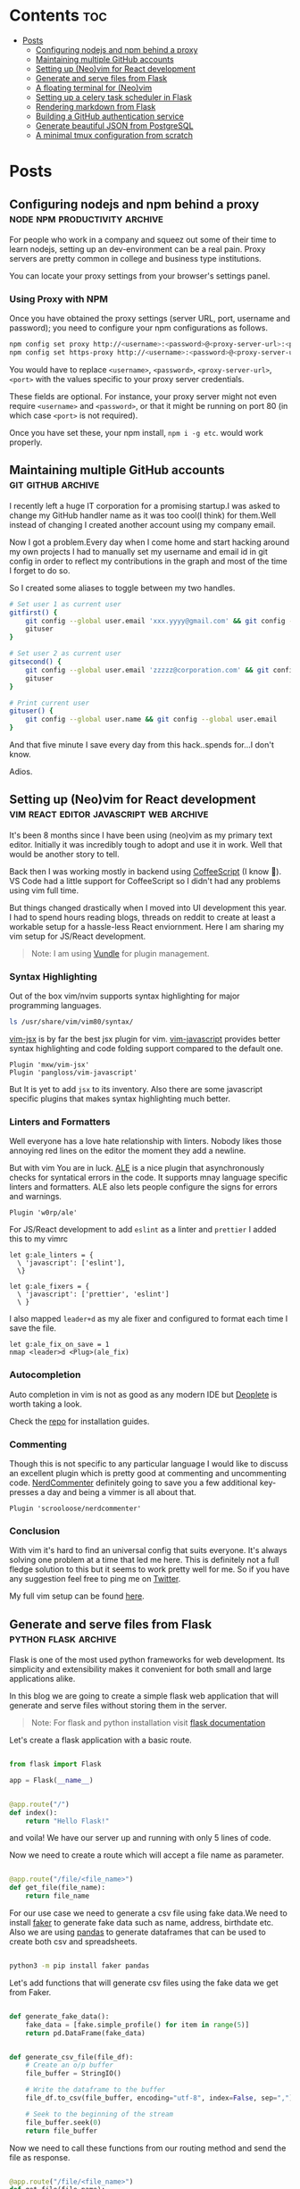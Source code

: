 #+hugo_base_dir: ../
#+hugo_section: posts
#+author: rudra kar
#+OPTIONS: toc:2

* Contents :toc:
:PROPERTIES:
:CUSTOM_ID: contents
:END:
- [[#posts][Posts]]
  - [[#configuring-nodejs-and-npm-behind-a-proxy][Configuring nodejs and npm behind a proxy]]
  - [[#maintaining-multiple-github-accounts][Maintaining multiple GitHub accounts]]
  - [[#setting-up-neovim-for-react-development][Setting up (Neo)vim for React development]]
  - [[#generate-and-serve-files-from-flask][Generate and serve files from Flask]]
  - [[#a-floating-terminal-for-neovim][A floating terminal for (Neo)vim]]
  - [[#setting-up-a-celery-task-scheduler-in-flask][Setting up a celery task scheduler in Flask]]
  - [[#rendering-markdown-from-flask][Rendering markdown from Flask]]
  - [[#building-a-github-authentication-service][Building a GitHub authentication service]]
  - [[#generate-beautiful-json-from-postgresql][Generate beautiful JSON from PostgreSQL]]
  - [[#a-minimal-tmux-configuration-from-scratch][A minimal tmux configuration from scratch]]

* Posts
:PROPERTIES:
:CUSTOM_ID: posts
:END:

** Configuring nodejs and npm behind a proxy :node:npm:productivity:archive:
   :PROPERTIES:
   :EXPORT_FILE_NAME: configuring-npm-behind-a-proxy
   :EXPORT_DATE: 2017-05-27
   :EXPORT_HUGO_CUSTOM_FRONT_MATTER: aliases /post/configuring-npm-behind-a-proxy
   :CUSTOM_ID: configuring-nodejs-and-npm-behind-a-proxy
   :END:

For people who work in a company and squeez out some of their time to
learn nodejs, setting up an dev-environment can be a real pain. Proxy
servers are pretty common in college and business type institutions.

You can locate your proxy settings from your browser's settings panel.

*** Using Proxy with NPM
    :PROPERTIES:
    :CUSTOM_ID: using-proxy-with-npm
    :END:

Once you have obtained the proxy settings (server URL, port, username
and password); you need to configure your npm configurations as follows.

#+BEGIN_SRC sh
  npm config set proxy http://<username>:<password>@<proxy-server-url>:<port>
  npm config set https-proxy http://<username>:<password>@<proxy-server-url>:<port>
#+END_SRC

You would have to replace =<username>=, =<password>=,
=<proxy-server-url>=, =<port>= with the values specific to your proxy
server credentials.

These fields are optional. For instance, your proxy server might not
even require =<username>= and =<password>=, or that it might be running
on port 80 (in which case =<port>= is not required).

Once you have set these, your npm install, =npm i -g etc=. would work
properly.

** Maintaining multiple GitHub accounts :git:github:archive:
   :PROPERTIES:
   :EXPORT_FILE_NAME: maintaining-multiple-github-accounts
   :EXPORT_DATE: 2018-02-24
   :EXPORT_HUGO_CUSTOM_FRONT_MATTER: aliases /post/maintaining-multiple-github-accounts
   :CUSTOM_ID: maintaining-multiple-github-accounts
   :END:

I recently left a huge IT corporation for a promising startup.I was
asked to change my GitHub handler name as it was too cool(I think) for
them.Well instead of changing I created another account using my company
email.

Now I got a problem.Every day when I come home and start hacking around
my own projects I had to manually set my username and email id in git
config in order to reflect my contributions in the graph and most of the
time I forget to do so.

So I created some aliases to toggle between my two handles.

#+BEGIN_SRC sh
  # Set user 1 as current user
  gitfirst() {
      git config --global user.email 'xxx.yyyy@gmail.com' && git config --global user.name 'mrprofessor'
      gituser
  }

  # Set user 2 as current user
  gitsecond() {
      git config --global user.email 'zzzzz@corporation.com' && git config --global user.name 'rudrabot'
      gituser
  }

  # Print current user
  gituser() {
      git config --global user.name && git config --global user.email
  }
#+END_SRC

And that five minute I save every day from this hack..spends for...I
don't know.

Adios.
** Setting up (Neo)vim for React development :vim:react:editor:javascript:web:archive:
   :PROPERTIES:
   :EXPORT_FILE_NAME: setting-up-vim-for-react
   :EXPORT_DATE: 2019-05-03
   :EXPORT_HUGO_CUSTOM_FRONT_MATTER: aliases /post/setting-up-vim-for-react
   :CUSTOM_ID: setting-up-neo-vim-for-react-development
   :END:

It's been 8 months since I have been using (neo)vim as my primary text
editor. Initially it was incredibly tough to adopt and use it in work.
Well that would be another story to tell.

Back then I was working mostly in backend using
[[https://coffeescript.org/][CoffeeScript]] (I know 🙈). VS Code had a
little support for CoffeeScript so I didn't had any problems using vim
full time.

But things changed drastically when I moved into UI development this
year. I had to spend hours reading blogs, threads on reddit to create at
least a workable setup for a hassle-less React enviornment. Here I am
sharing my vim setup for JS/React development.

#+BEGIN_QUOTE
  Note: I am using [[https://github.com/VundleVim/Vundle.vim][Vundle]]
  for plugin management.
#+END_QUOTE

*** Syntax Highlighting
    :PROPERTIES:
    :CUSTOM_ID: syntax-highlighting
    :END:

Out of the box vim/nvim supports syntax highlighting for major
programming languages.

#+BEGIN_SRC bash
  ls /usr/share/vim/vim80/syntax/
#+END_SRC

[[https://github.com/mxw/vim-jsx][vim-jsx]] is by far the best jsx
plugin for vim.
[[https://github.com/pangloss/vim-javascript][vim-javascript]] provides
better syntax highlighting and code folding support compared to the
default one.

#+BEGIN_SRC vim
  Plugin 'mxw/vim-jsx'
  Plugin 'pangloss/vim-javascript'
#+END_SRC

But It is yet to add =jsx= to its inventory. Also there are some
javascript specific plugins that makes syntax highlighting much better.

*** Linters and Formatters
    :PROPERTIES:
    :CUSTOM_ID: linters-and-formatters
    :END:

Well everyone has a love hate relationship with linters. Nobody likes
those annoying red lines on the editor the moment they add a newline.

But with vim You are in luck. [[https://github.com/w0rp/ale][ALE]] is a
nice plugin that asynchronously checks for syntatical errors in the
code. It supports mnay language specific linters and formatters. ALE
also lets people configure the signs for errors and warnings.

#+BEGIN_SRC vim
  Plugin 'w0rp/ale'
#+END_SRC

For JS/React development to add =eslint= as a linter and =prettier= I
added this to my vimrc

#+BEGIN_SRC vim
  let g:ale_linters = {
    \ 'javascript': ['eslint'],
    \}

  let g:ale_fixers = {
    \ 'javascript': ['prettier', 'eslint']
    \ }
#+END_SRC

I also mapped =leader+d= as my ale fixer and configured to format each
time I save the file.

#+BEGIN_SRC vim
  let g:ale_fix_on_save = 1
  nmap <leader>d <Plug>(ale_fix)
#+END_SRC

*** Autocompletion
    :PROPERTIES:
    :CUSTOM_ID: autocompletion
    :END:

Auto completion in vim is not as good as any modern IDE but
[[https://github.com/Shougo/deoplete.nvim][Deoplete]] is worth taking a look.

Check the [[https://github.com/Shougo/deoplete.nvim#install][repo]] for installation guides.

*** Commenting
:PROPERTIES:
:CUSTOM_ID: commenting
:END:

Though this is not specific to any particular language I would like to
discuss an excellent plugin which is pretty good at commenting and
uncommenting code.
[[https://github.com/scrooloose/nerdcommenter][NerdCommenter]]
definitely going to save you a few additional key-presses a day and
being a vimmer is all about that.

#+BEGIN_SRC vim
  Plugin 'scrooloose/nerdcommenter'
#+END_SRC

*** Conclusion
    :PROPERTIES:
    :CUSTOM_ID: conclusion
    :END:

With vim it's hard to find an universal config that suits everyone. It's
always solving one problem at a time that led me here. This is
definitely not a full fledge solution to this but it seems to work
pretty well for me. So if you have any suggestion feel free to ping me
on [[https://twitter.com/ThisIsRudra][Twitter]].

My full vim setup can be found
[[https://github.com/mrprofessor/dotfiles/blob/master/.vimrc][here]].
** Generate and serve files from Flask :python:flask:archive:
   :PROPERTIES:
   :EXPORT_FILE_NAME: generate-and-serve-files-from-flask
   :EXPORT_DATE: 2019-10-05
   :EXPORT_HUGO_CUSTOM_FRONT_MATTER: aliases /post/generate-and-serve-files-from-flask
   :CUSTOM_ID: generate-and-serve-files-from-flask
   :END:

Flask is one of the most used python frameworks for web development. Its
simplicity and extensibility makes it convenient for both small and
large applications alike.

In this blog we are going to create a simple flask web application that
will generate and serve files without storing them in the server.

#+BEGIN_QUOTE
  Note: For flask and python installation visit
  [[https://flask.palletsprojects.com/en/1.1.x/][flask documentation]]
#+END_QUOTE

Let's create a flask application with a basic route.

#+BEGIN_SRC python

  from flask import Flask

  app = Flask(__name__)


  @app.route("/")
  def index():
      return "Hello Flask!"
#+END_SRC

and voila! We have our server up and running with only 5 lines of code.

Now we need to create a route which will accept a file name as
parameter.

#+BEGIN_SRC python

  @app.route("/file/<file_name>")
  def get_file(file_name):
      return file_name
#+END_SRC

For our use case we need to generate a csv file using fake data.We need
to install [[https://github.com/joke2k/faker][faker]] to generate fake
data such as name, address, birthdate etc. Also we are using
[[https://github.com/pandas-dev/pandas][pandas]] to generate dataframes
that can be used to create both csv and spreadsheets.

#+BEGIN_SRC sh

  python3 -m pip install faker pandas
#+END_SRC

Let's add functions that will generate csv files using the fake data we
get from Faker.

#+BEGIN_SRC python

  def generate_fake_data():
      fake_data = [fake.simple_profile() for item in range(5)]
      return pd.DataFrame(fake_data)


  def generate_csv_file(file_df):
      # Create an o/p buffer
      file_buffer = StringIO()

      # Write the dataframe to the buffer
      file_df.to_csv(file_buffer, encoding="utf-8", index=False, sep=",")

      # Seek to the beginning of the stream
      file_buffer.seek(0)
      return file_buffer
#+END_SRC

Now we need to call these functions from our routing method and send the
file as response.

#+BEGIN_SRC python

  @app.route("/file/<file_name>")
  def get_file(file_name):
      fake_df = generate_fake_data()
      generated_file = generate_csv_file(fake_df)
      response = Response(generated_file, mimetype="text/csv")
      # add a filename
      response.headers.set(
          "Content-Disposition", "attachment", filename="{0}.csv".format(file_name)
      )
      return response

#+END_SRC

Once we hit the above route with a file name the browser will ask for
permission to download the csv file.

Here is the full source code with a working example.

#+BEGIN_EXPORT HTML
  <div class="glitch-embed-wrap" style="height: 420px; width: 100%;">
    <iframe
      src="https://glitch.com/embed/#!/embed/bubble-curio?path=server.py&previewSize=0&sidebarCollapsed=true"
      title="exclusive-sneezeweed on Glitch"
      style="height: 100%; width: 100%; border: 0;">
    </iframe>
  </div>
#+END_EXPORT

Feel free to edit and play around. Adios!

** A floating terminal for (Neo)vim :unix:vim:neovim:editor:productivity:archive:
   :PROPERTIES:
   :EXPORT_FILE_NAME: a-floating-terminal-for-vim
   :EXPORT_DATE: 2019-10-12
   :EXPORT_HUGO_CUSTOM_FRONT_MATTER: aliases /post/a-floating-terminal-for-vim
   :CUSTOM_ID: a-floating-terminal-for-neo-vim
   :END:

I love working in terminal and editing with
[[https://neovim.io/][(Neo)vim]]. Though I have been using vim since my
college days, for past two years I am using it as my full-time editor.

I remember vividly when I first switched to vim at work. It was a
horrible experience for the first week which made me flood my vimrc file
with plugins to make it work. I have definitely moved past that phase
and learned to [[https://stackoverflow.com/questions/1218390/what-is-your-most-productive-shortcut-with-vim/1220118#1220118][grok]] vi since then.

Even now sometimes I tend to miss many nicer features of a full blown
[[https://en.wikipedia.org/wiki/Integrated_development_environment][IDE]],
like better language support, familiar clipboard management and inbuilt
terminal support. Thanks to the developers of Neovim, vim users can use
the full potential of terminal without quitting or stopping the editor

Last week I came across a plugin named
[[https://github.com/voldikss/vim-floaterm][vim-termfloat]] which uses
Neovim's floating window and I realized that I have been(subconsciously)
wanting this feature for a really long time. This plugin lets me open my
terminal, restart my server, close the terminal and get back to my
editor with a few keystrokes.

#+BEGIN_SRC vim
  " Float baby float
  Plugin 'voldikss/vim-floaterm'
#+END_SRC

I have also remapped my =<leader>t= to toggle the floating terminal.

#+BEGIN_SRC vim
  noremap  <leader>t  :FloatermToggle<CR>i
  noremap! <leader>t  <Esc>:FloatermToggle<CR>i
  tnoremap <leader>t  <C-\><C-n>:FloatermToggle<CR>
#+END_SRC

I have resized the terminal window and set the transparency to zero.

#+BEGIN_SRC vim
  let g:floaterm_width = 100
  let g:floaterm_winblend = 0
#+END_SRC

Time for some action then! Let's quickly run a python script without
bothering to leave the window.

#+BEGIN_EXPORT HTML
  <div class="post-image">
    <img src="/images/py-demo.gif" />
  </div>
#+END_EXPORT

The following example shows how I ran gatsby while writing this blog
post.

#+BEGIN_EXPORT HTML
  <div class="post-image">
    <img src="/images/gatsby-dev.gif" />
  </div>
#+END_EXPORT


Yeah of course I can still use the in built terminal of neovim in a
different pane or window, but this plugin really makes it easy.

Anyways I did a lot of research on effectively creating these gif files.
Well that's for another post.

Adios!

** Setting up a celery task scheduler in Flask :python:flask:celery:archive:
   :PROPERTIES:
   :EXPORT_FILE_NAME: setting-up-a-task-scheduler-in-flask
   :EXPORT_DATE: 2019-11-30
   :EXPORT_HUGO_CUSTOM_FRONT_MATTER: aliases /post/setting-up-a-task-scheduler-in-flask
   :CUSTOM_ID: setting-up-a-task-scheduler-in-flask
   :END:


The first thing that comes to mind when considering a task scheduler is a
CRON job. As most of today's servers are hosted on Linux machines, setting
a cron job for a periodic task might seem like a good option for many.
However, in production, having a crontab can be nothing but a pain. It can
be tricky to configure different time zones depending on the location of
the server.

The biggest problem with this approach arises when the application is
scaled across multiple web servers. Instead of running one cron job, we
could be running multiple cron jobs, which might lead to race conditions.
Additionally, it's hard to debug if something goes wrong with the task.

With Flask, there are multiple ways to address this problem, and [[http://www.celeryproject.org/][Celery]] 
is one of the most popular solutions. Celery addresses the above issues
quite gracefully. It uses the same time zones as [[https://pypi.org/project/pytz/][pytz]], which helps in
accurately calculating time zones and setting the scheduler timings.

Celery uses a backend message broker (Redis or RabbitMQ) to save the state
of the schedule, acting as a centralized database server for multiple
Celery workers running on different web servers. The message broker
ensures that the task is run only once per the schedule, thus eliminating
race conditions.

Monitoring real-time events is also supported by Celery. It includes a
beautiful built-in terminal interface that shows all the current events. A
nice standalone project, [[https://flower.readthedocs.io/en/latest/][Flower]], provides a web-based tool to administer
Celery workers and tasks. It also supports asynchronous task execution,
which is handy for long-running tasks.

*** Let's go hacking
    :PROPERTIES:
    :CUSTOM_ID: lets-go-hacking
    :END:

#+BEGIN_QUOTE
  Here, we will be using a Dockerized environment. The installation of
  Redis and Celery can differ from system to system, and Docker
  environments are pretty common nowadays for such exercises without
  worrying much about local development infrastructure.
#+END_QUOTE

#+BEGIN_EXAMPLE
  flask-celery
  │
  │  app.py
  │  docker-compose.yml
  │  Dockerfile
  │  entrypoint.sh
  │  requirements.txt
  │
  └────────────────────────
#+END_EXAMPLE

Let’s start with the Dockerfile.

#+BEGIN_SRC dockerfile
  FROM python:3.7

  # Create a directory named flask
  RUN mkdir flask

  # Copy everything to flask folder
  COPY . /flask/

  # Make flask as working directory
  WORKDIR /flask

  # Install the Python libraries
  RUN pip3 install --no-cache-dir -r requirements.txt

  EXPOSE 5000

  # Run the entrypoint script
  CMD ["bash", "entrypoint.sh"]
#+END_SRC

The packages required for this application are mentioned in the
requirements.txt file.

#+BEGIN_EXAMPLE
  Flask==1.0.2
  celery==4.3.0
  redis==3.3.11
#+END_EXAMPLE

The entry point script goes here.

#+BEGIN_SRC sh
  #!/bin/sh

  flask run --host=0.0.0.0 --port 5000
#+END_SRC

Celery uses a message broker to pass messages between the web app and
Celery workers. Here, we will set up a Redis container to be used as the
message broker.

#+BEGIN_SRC dockerfile
  version: "3.7"

  services:

    redis:
      container_name: redis_dev_container
      image: redis
      ports:
        - "6379:6379"

    flask_service:
      container_name: flask_dev_container
      restart: always
      image: flask
      build:
        context: ./
        dockerfile: Dockerfile
      depends_on:
          - redis
      ports:
        - "5000:5000"
      volumes:
        - ./:/flask
      environment:
          - FLASK_DEBUG=1
#+END_SRC

Now we are all set to start our little experiment. We have a Redis
container running on port 6379 and a Flask container running on
~localhost:5000~. Let’s add a simple API to test whether our tiny web
application works.

#+BEGIN_SRC python
  from flask import Flask

  app = Flask(__name__)

  @app.route("/")
  def index_view():
      return "Flask-celery task scheduler!"

  if __name__ == "__main__":
      app.run()
#+END_SRC

And voila!

#+BEGIN_EXPORT HTML
  <div class="post-image">
    <img src="/images/hello-scheduler.png" />
  </div>
#+END_EXPORT

Now, we will build a simple timer application that will show the elapsed
time since the application started. We need to configure Celery with the
Redis server URL, and we will also use another Redis database to store
the time.

#+BEGIN_SRC python
  from flask import Flask
  from celery import Celery
  import redis

  app = Flask(__name__)

  # Add Redis URL configurations
  app.config["CELERY_BROKER_URL"] = "redis://redis:6379/0"
  app.config["CELERY_RESULT_BACKEND"] = "redis://redis:6379/0"

  # Connect Redis db
  redis_db = redis.Redis(
      host="redis", port="6379", db=1, charset="utf-8", decode_responses=True
  )

  # Initialize timer in Redis
  redis_db.mset({"minute": 0, "second": 0})

  # Add periodic tasks
  celery_beat_schedule = {
      "time_scheduler": {
          "task": "app.timer",
          # Run every second
          "schedule": 1.0,
      }
  }

# Initialize Celery and update its config
celery = Celery(app.name)
celery.conf.update(
    result_backend=app.config["CELERY_RESULT_BACKEND"],
    broker_url=app.config["CELERY_BROKER_URL"],
    timezone="UTC",
    task_serializer="json",
    accept_content=["json"],
    result_serializer="json",
    beat_schedule=celery_beat_schedule,
)


@app.route("/")
def index_view():
    return "Flask-celery task scheduler!"


@app.route("/timer")
def timer_view():
    time_counter = redis_db.mget(["minute", "second"])
    return f"Minute: {time_counter[0]}, Second: {time_counter[1]}"


@celery.task
def timer():
    second_counter = int(redis_db.get("second")) + 1
    if second_counter >= 59:
        # Reset the counter
        redis_db.set("second", 0)
        # Increment the minute
        redis_db.set("minute", int(redis_db.get("minute")) + 1)
    else:
        # Increment the second
        redis_db.set("second", second_counter)


if __name__ == "__main__":
    app.run()
#+END_SRC

Let’s update the ~entrypoint.js~ to run both the Celery worker and the
beat server as background processes.

#+BEGIN_SRC sh
  #!/bin/sh

  # Run Celery worker
  celery -A app.celery worker --loglevel=INFO --detach --pidfile=''

  # Run Celery Beat
  celery -A app.celery beat --loglevel=INFO --detach --pidfile=''

  flask run --host=0.0.0.0 --port 5000
#+END_SRC

Our very own timer

#+BEGIN_EXPORT HTML
  <div class="post-image">
    <img src="/images/timer.png" />
  </div>
#+END_EXPORT

#+BEGIN_QUOTE
  This application is only for demonstration purposes. The counter won’t
  be accurate as the task processing time is not taken into account
  while calculating the time.
#+END_QUOTE

*** Monitoring events
    :PROPERTIES:
    :CUSTOM_ID: monitoring-events
    :END:

Celery has rich support for monitoring various statistics for tasks,
workers, and events. We need to log into the container to enable and
monitor events.

#+BEGIN_SRC sh
  docker exec -it flask_dev_container bash
#+END_SRC

Enable and list all events.

#+BEGIN_SRC sh
  celery -A app.celery control enable_events

  celery -A app.celery events
#+END_SRC

This spins up a nice interactive terminal UI listing all the details of
the scheduled tasks.

#+BEGIN_EXPORT HTML
  <div class="post-image">
    <img src="/images/events.png" />
  </div>
#+END_EXPORT

*** Conclusion
    :PROPERTIES:
    :CUSTOM_ID: conclusion
    :END:

In this post, I have used Celery as a better alternative to crontabs,
even though the primary purpose of Celery is processing task queues.
Both the Celery worker and beat server can be run on different
containers as running background processes on the web container is not
considered best practice.

Unless you are creating a stupid timer application.

The above-mentioned code can be found here:
[[https://github.com/mrprofessor/celery-timer/][repo]]

Adios!

** Rendering markdown from Flask :python:flask:markdown:archive:
   :PROPERTIES:
   :EXPORT_FILE_NAME: rendering-markdown-from-flask
   :EXPORT_DATE: 2020-02-04
   :EXPORT_HUGO_CUSTOM_FRONT_MATTER: aliases /post/rendering-markdown-from-flask
   :CUSTOM_ID: rendering-markdown-from-flask
   :END:

In this post I am going to plug about a cool trick(probably useless)
that I discovered geeking around the internet.

I was building a tiny
[[https://github.com/solitudenote/gitkeeper][microservice]] which would
let the client side application securely authenticate with GitHub. After
writing the only required API, I wanted to render the /README.md/ file
on the index page.

So I planned to convert markdown to html and serve the resultant string
everytime we hit the index.

*** Let's go hacking
    :PROPERTIES:
    :CUSTOM_ID: lets-go-hacking
    :END:

/Required packages/

#+BEGIN_SRC sh
  pip3 install Flask markdown
#+END_SRC

/app.py/

#+BEGIN_SRC python
  import markdown
  from flask import Flask
  import markdown.extensions.fenced_code

  app = Flask(__name__)


  @app.route("/")
  def index():
      readme_file = open("README.md", "r")
      md_template_string = markdown.markdown(
          readme_file.read(), extensions=["fenced_code"]
      )

      return md_template_string


  if __name__ == "__main__":
      app.run()
#+END_SRC

In the above snippet we are using [[https://flask.palletsprojects.com][Flask]](my current favorite) as the web framework, [[https://github.com/Python-Markdown/markdown][Python-Markdown]] to convert markdown files to HTML, and [[https://python-markdown.github.io/extensions/fenced_code_blocks/][fenced_code]] extension to support code blocks.

And it looked something like this

#+BEGIN_EXPORT HTML
  <div class="post-image">
    <img src="/images/markdown-render-plain.png" />
  </div>
#+END_EXPORT

*** Not quite there yet!
    :PROPERTIES:
    :CUSTOM_ID: not-quite-there-yet
    :END:

Well even though [[https://en.wikipedia.org/wiki/Richard_Stallman][Richard Stallman]] remains my hero, fortunately I do not share his [[https://stallman.org/][taste]] on web design. So without
over-engineering our little snippet I thought of adding syntax highlighting with [[https://pygments.org/][pygments]] and [[https://python-markdown.github.io/extensions/code_hilite/][CodeHilite]] extension.

Let's generate css for syntax highlighting using pygments

#+BEGIN_SRC python
  from pygments.formatters import HtmlFormatter

  formatter = HtmlFormatter(style="emacs",full=True,cssclass="codehilite")
  css_string = formatter.get_style_defs()
#+END_SRC

Now we need to append the css_string to the markdown converted HTML string.

#+BEGIN_SRC python
  md_css_string = "<style>" + css_string + "</style>"
  md_template = md_css_string + md_template_string
  return md_template
#+END_SRC

#+BEGIN_QUOTE
  Alternatively we can use
  [[https://github.com/richleland/pygments-css][pygments-css]]
  repository to get pre-generated CSS files.
#+END_QUOTE

Let's see how the final version looks!

#+begin_export html
  <div class="post-image">
    <img src="/images/markdown-render-hl.png" />
  </div>
#+end_export

/Much better if you ask me!/

*** Gimme the code!
    :PROPERTIES:
    :CUSTOM_ID: gimme-the-code
    :END:

Here is the full source code running on Glitch.

#+BEGIN_EXPORT HTML
  <div class="glitch-embed-wrap" style="height: 420px; width: 100%;">
    <iframe
      src="https://glitch.com/embed/#!/embed/silken-football?path=app.py&previewSize=0&sidebarCollapsed=true"
      title="silken-football on Glitch"
      style="height: 100%; width: 100%; border: 0;">
    </iframe>
  </div>
#+END_EXPORT

Feel free to remix and play around. Adios!

** Building a GitHub authentication service :github:auth:flask:python:archive:
   :PROPERTIES:
   :EXPORT_FILE_NAME: building-a-github-auth-service
   :EXPORT_DATE: 2020-04-11
   :EXPORT_HUGO_CUSTOM_FRONT_MATTER: aliases /post/building-a-github-auth-service
   :CUSTOM_ID: building-a-github-authentication-service
   :END:

Recently I was building a GitHub OAuth app to authentiacate one my
client-side application with GitHub. The application was all about
taking notes and maintaining them on a private repository. I have had
worked on such an architecture in one of my previous jobs where we have
used [[https://aws.amazon.com/codecommit/][AWS CodeCommit]] as an
inventory of resources where the history and the changes were easier to
maintain. So for me GitHub was the perfect choice as a free storage with
elegant history/commit management.

Like most OAuth process it was not so straightforward even though at
first glance it seemed so.

*** The GitHub OAuth process
    :PROPERTIES:
    :CUSTOM_ID: the-github-oauth-process
    :END:

After going through the GitHub's [[https://developer.github.com/apps/building-oauth-apps/authorizing-oauth-apps/][guide]] and a bunch of other development blogs I came up with a set of steps.

1. First we need to create an OAuth application. The steps to create one are mentioned [[https://developer.github.com/apps/building-oauth-apps/creating-an-oauth-app/][here]].

2. Once we create an OAuth application, we need to call the GitHub API
   for an authentication code. This API call looks something like this.

   #+BEGIN_EXAMPLE
     https://github.com/login/oauth/authorize?client_id=0000000000000&scope=repo&redirect_uri=https://xyz.io/myapp/
   #+END_EXAMPLE

   This redirects to the redirect_uri with an authentication code which
   looks something like this.

   #+BEGIN_EXAMPLE
     https://xyz.io/myapp/?code=a17ccd77d36b2be92aa4
   #+END_EXAMPLE

3. After getting the code, we need to make a POST call to get the
   access_token.

   #+BEGIN_SRC sh
       curl --location --request POST 'https://github.com/login/oauth/access_token' \
       --header 'Cookie: _octo=GH1.1.206637387.1578955864; logged_in=no' \
       --form 'client_id=xxxxxxxxxxxxxx' \
       --form 'client_secret=xxxxxxxxxxxxxxxxxxxxxxxxxxxxxx' \
       --form 'code=a17ccd77d36b2be92aa4'
   #+END_SRC

4. Once we have the access_token we can start making call to GitHub and
   interact with repositories. Here is an example to get the current
   user details.

   #+BEGIN_SRC sh
       curl -H "Authorization: 2434543442242394sfes34dds" https://api.github.com/user
   #+END_SRC

#+BEGIN_QUOTE
  Follow the official
  [[https://developer.github.com/apps/building-oauth-apps/authorizing-oauth-apps/#web-application-flow][web-application-flow]]
  guide for more details and all possible parameters of the
  authentication APIs.
#+END_QUOTE

*** Why do we need a back-end server
    :PROPERTIES:
    :CUSTOM_ID: why-do-we-need-a-back-end-server
    :END:

Now with the above four steps it does look simple, doesn't it?

Well no! We really don't want to reveal our client secret to a possible
attacker, who in turn can get access to all the users and possibly their
repositories who had authorized this OAuth application. There is no
safer way to make the 3rd step from a client-side application without
revealing the client secret.

To securely call the POST API we need a back-end proxy where we can
store the client secret and make the call. The proxy could be an old
fashioned server as well as a serverless function hosted on a cloud
provider.

*** The proxy
    :PROPERTIES:
    :CUSTOM_ID: the-proxy
    :END:
    We will be needing only one GET API on the proxy/server to authenticate
our client-side application. We will pre-configure our proxy/server with
client id and client secret and will accept the authentication code as a
parameter for the API.

The API call to the proxy/server should look something like this.

#+BEGIN_EXAMPLE
  https://your-proxy.glitch.me/authenticate/a17ccd77d36b2be92aa4
#+END_EXAMPLE

Here we are using Python and Flask to build the server, but it can be
any stack of your choice.

#+BEGIN_SRC python
    @app.route("/authenticate/<code>", methods=["GET"])
    def authenticate(code):
        creds = get_access_token(*build_config(code))
        return jsonify(creds)


    def build_config(code):
        url = config["oauth_url"]
        headers = {"Content-Type": "application/json"}
        payload = {
            "client_id": os.environ.get(config["oauth_client_id"]),
            "client_secret": os.environ.get(config["oauth_client_secret"]),
            "code": code,
        }
        # Raise exceptions if client_id or client_secret not found.
        if not payload["client_id"]:
            raise APIException("Client Id is not found in environment", status_code=422)
        if not payload["client_secret"]:
            raise APIException("Client secret is not found in environment", status_code=422)
        return url, headers, payload


    def get_access_token(url, headers, payload):
        response = requests.post(url, headers=headers, params=payload)
        # If client id not found
        if response.text == "Not Found":
            raise APIException("Client id is invalid", status_code=404)
        qs = dict(parse_qsl(response.text))
        creds = {item: qs[item] for item in qs}
        return creds
#+END_SRC

Here we are storing the client id and client secret as environment
variable and using them to build the required parameters for the POST
call. We are also wrapping the default error message with a more
sophisticated one.

*** Conclusion
    :PROPERTIES:
    :CUSTOM_ID: conclusion
    :END:

This kind of design is pretty common with most OAuth authentication
processes. Here for hosting I have used [[https://glitch.com/][Glitch]]
as it is free and easy to maintain. If you are expecting an high volume
of requests, a more serious server would be a better choice.

The complete source code can be found
[[https://github.com/solitudenote/gitkeeper][here]]. Feel free to fork
and play around. Adios.

** Generate beautiful JSON from PostgreSQL :postgresql:json:sql:archive:
   :PROPERTIES:
   :EXPORT_FILE_NAME: generate-beautiful-json-from-postgresql
   :EXPORT_DATE: 2020-05-19
   :EXPORT_HUGO_CUSTOM_FRONT_MATTER: aliases /post/generate-beautiful-json-from-postgresql
   :CUSTOM_ID: generate-beautiful-json-from-postgresql
   :END:

PostgreSQL provides a set of built-in [[https://www.postgresql.org/docs/current/functions-json.html#FUNCTIONS-JSON-CREATION-TABLE][JSON
creation functions]] that can be used to build basic JSON structures. This increases the performance up to 10 times more than building it at the back-end layer.

#+BEGIN_QUOTE
  This post is about building different JSON structures using PostgreSQL
  built-in functions. It doesn't talk about storing and manipulating
  JSON in PostgreSQL.
#+END_QUOTE

In order to proceed with some examples, first we need to setup a test
database.

#+BEGIN_SRC sql
  CREATE DATABASE jsonland
#+END_SRC

Let's create the following tables.

#+BEGIN_SRC sql
  CREATE TABLE "user" (
    id SERIAL NOT NULL,
    name VARCHAR(100),
    email_address VARCHAR(150),
    PRIMARY KEY(id)
  )

  CREATE TABLE team (
    id SERIAL NOT NULL,
    name VARCHAR(100),
    PRIMARY KEY(id)
  )

  CREATE TABLE team_user (
    id SERIAL NOT NULL,
    team_id INTEGER NOT NULL,
    user_id INTEGER NOT NULL,
    FOREIGN KEY(team_id) REFERENCES "team" (id),
    FOREIGN KEY(user_id) REFERENCES "user" (id),
    PRIMARY KEY(id)
  )
#+END_SRC

Let's Seed the tables with random data.

#+BEGIN_SRC sql
  INSERT INTO "team" ("id", "name")
  VALUES (1, 'team1'), (2, 'team2');

  INSERT INTO "user" ("id", "name", "email_address")
  VALUES (1, 'user1', 'user1@mail.com'), (2, 'user2', 'user2@mail.com');

  INSERT INTO "team_user" ("id", "team_id", "user_id")
  VALUES (1, 1, 1), (2, 1, 2), (3, 2, 2);
#+END_SRC

We have created three tables i.e. =team=, =user= and =team_user=.
=team_user= table maps one-to-may the relationship between users and
teams.

*** 1. Get the table data as JSON objects
    :PROPERTIES:
    :CUSTOM_ID: 1-get-the-table-data-as-json-objects
    :END:

#+BEGIN_SRC sql
  SELECT row_to_json("user") FROM "user";

  +-----------------------------------------------------------+
  | row_to_json                                               |
  |-----------------------------------------------------------|
  | {"id":1,"name":"user1","email_address":"user1@gmail.com"} |
  | {"id":2,"name":"user2","email_address":"user2@gmail.com"} |
  +-----------------------------------------------------------+
#+END_SRC

The above mentioned query will return all the columns of each row as
JSON objects.

*** 2. Get the table data with specific columns
    :PROPERTIES:
    :CUSTOM_ID: 2-get-the-table-data-with-specific-columns
    :END:

We can specify the particular columns we need rather than getting all at
once.

#+BEGIN_SRC sql
  SELECT row_to_json(row('id', 'name')) FROM "user";

  +-------------------------+
  | row_to_json             |
  |-------------------------|
  | {"f1":"id","f2":"name"} |
  | {"f1":"id","f2":"name"} |
  +-------------------------+
#+END_SRC

Now certainly the keys =f1= and =f2= in the objects are not very useful
to us. We would rather want the column names instead of those keys.

#+BEGIN_SRC sql
  SELECT row_to_json(users) FROM (SELECT id, name FROM "user") AS users;

  +-------------------------+
  | row_to_json             |
  |-------------------------|
  | {"id":1,"name":"user1"} |
  | {"id":2,"name":"user2"} |
  +-------------------------+
#+END_SRC

*** 3. Get the table data as a single JSON object
    :PROPERTIES:
    :CUSTOM_ID: 3-get-the-table-data-as-a-single-json-object
    :END:

The above examples return us multiple JSON objects(one for each row).
Ideally we would want a single array of these objects which won't need
any further manipulation at back-end layer.

#+BEGIN_SRC sql
  SELECT array_to_json(array_agg(row_to_json(users)))
      FROM (
          SELECT id, name from "user"
      ) users

  -- OR

  SELECT json_agg(row_to_json(users))
      FROM (
          SELECT id, name from "user"
      ) users

  +----------------------------------------------------+
  | json_agg                                           |
  |----------------------------------------------------|
  | [{"id":1,"name":"user1"}, {"id":2,"name":"user2"}] |
  +----------------------------------------------------+
#+END_SRC

In the above query we are aggregating all the JSON objects and using
=array_agg= and then converting them to JSON by applying =array_to_json=
function.

Also we could do the yield the same results by using =json_agg=
function, which results into an object instead of JSON string.

*** 4. Build JSON object with multiple tables
    :PROPERTIES:
    :CUSTOM_ID: 4-build-json-object-with-multiple-tables
    :END:

We can also build a new JSON object by using =json_build_object= and
specify the keys and values. Let's create an object that will contain
data from both team and user table.

#+BEGIN_SRC sql
  SELECT json_build_object(
    'users', (SELECT json_agg(row_to_json("user")) from "user"),
    'teams', (SELECT json_agg(row_to_json("team")) from "team")
  )
#+END_SRC

This query generates a JSON structure that will have all the users and
teams each as arrays of objects.

#+BEGIN_SRC json
  {
    "users": [
      {
        "id": 1,
        "name": "user1",
        "email_address": "user1@mail.com"
      },
      {
        "id": 2,
        "name": "user2",
        "email_address": "user2@mail.com"
      }
    ],
    "teams": [
      {
        "id": 1,
        "name": "team1"
      },
      {
        "id": 2,
        "name": "team2"
      }
    ]
  }
#+END_SRC

*** 5. Build JSON object by resolving foreign keys
    :PROPERTIES:
    :CUSTOM_ID: 5-build-json-object-by-resolving-foreign-keys
    :END:

We can generate JSON structures by resolving foreign key references and
joining multiple tables.

#+BEGIN_SRC sql
  select json_agg(row_to_json(tu))
      from (
          select id, (
              select row_to_json(team) from team where team_user.team_id = team.id
          ) team, (
              select row_to_json("user") from "user" where team_user.user_id = "user".id
          ) "user"
      from team_user
  ) tu
#+END_SRC

This query contains multiple sub-queries to generate a complex
structure. It resolved the references of =team_id= and =user_id= into
the corresponding row.

#+BEGIN_SRC json
[
    {
      "id": 1,
      "team": {
        "id": 1,
        "name": "team1"
      },
      "user": {
        "id": 1,
        "name": "user1",
        "email_address": "user1@mail.com"
      }
    },
    {
      "id": 2,
      "team": {
        "id": 1,
        "name": "team1"
      },
      "user": {
        "id": 2,
        "name": "user2",
        "email_address": "user2@mail.com"
      }
    },
    {
      "id": 3,
      "team": {
        "id": 2,
        "name": "team2"
      },
      "user": {
        "id": 2,
        "name": "user2",
        "email_address": "user2@mail.com"
      }
    }
  ]
#+END_SRC

*** Conclusion
    :PROPERTIES:
    :CUSTOM_ID: conclusion
    :END:

Even though PostgreSQL is almost always faster than the back-end
language based JSON generation, the query can get complex really quickly
as we have nested structures. As long as we understand the basic JSON
functions and sub-queries we can build almost any kind of structure
without stressing the back-end processes.

** A minimal tmux configuration from scratch :tmux:productivity:unix:mac:archive:
   :PROPERTIES:
   :EXPORT_FILE_NAME: a-minimal-tmux-configuration-from-scratch
   :EXPORT_DATE: 2021-03-14
   :CUSTOM_ID: a-minimal-tmux-configuration-from-scratch
   :END:

*** General configuration
:PROPERTIES:
:CUSTOM_ID: general-configuration
:END:

We need to create a =~/.tmux.conf= file in our home directory. This will be the configuration file for our setup.

If the underlying terminal emulator has =XTERM-256= support then we can add 256 colors support to tmux.

#+begin_src sh
set -g default-terminal "tmux-256color"
#+end_src

By default tmux windows start with number =0=. We could start numbering with =1=.

#+begin_src sh
set -g base-index 1
#+end_src

Set the escape time to 0 for faster key repetition. Tmux generally waits for a certain time after an escape is input to determine if it is a part of a function or meta key sequences. The default is 500 milliseconds.

#+begin_src sh
set -s escape-time 0
#+end_src

By default the mouse support for tmux is set to =off=.

#+begin_src sh
set -g mouse on
#+end_src

*** Keybindings
:PROPERTIES:
:CUSTOM_ID: keybindings
:END:

By default tmux uses =ctrl-b= (=C-b=) as the prefix key. Personally I found this to be a bit less ergonomic for my taste. Let's change that to =C-a=.

#+begin_src sh
set-option -g prefix C-a
unbind-key C-b
bind-key C-a send-prefix
#+end_src

Being a VIM(EVIL) user I have trained myself to use =h=, =j=, =k=, =l= for left, down, up and right movements respectively.

#+begin_src sh
bind h select-pane -L
bind j select-pane -D
bind k select-pane -U
bind l select-pane -R
#+end_src

Hot-reloading tmux without restarting it can be really handy for people who tweaks their dotfiles as much as I do.

#+begin_src sh
bind r source-file ~/.tmux.conf
#+end_src

After saving the =~/.tmux.conf= file, we can now use =C-a r= to reload tmux.

Use Vi/Emacs keybinding to move around the buffer.

#+begin_src sh
# Enable vi keys.
setw -g mode-keys vi

# Escape turns on copy mode
bind Escape copy-mode

# v in copy mode starts making selection
bind-key -T copy-mode v send -X begin-selection
bind-key -T copy-mode y send -X copy-selection

# make Prefix p paste the buffer.
unbind p
bind p paste-buffer

#+end_src

*** Customize Status Bar
:PROPERTIES:
:CUSTOM_ID: customize-status-bar
:END:
#+begin_quote
Some of the commands(to check OS version, battery info and CPU usage info) I will be using are exclusive to Mac Os. Do drop a comment if you want me to test and figure out the linux equivalents.
#+end_quote

The default tmux status line looks something like this. Let's make it a bit more appealing.
#+begin_export html
  <div class="post-image">
    <img src="/images/tmux_status_line_diagram_github.png" />
  </div>
#+end_export


#+begin_src sh
# Set status bar on
set -g status on

# Update the status line every second
set -g status-interval 1

# Set the position of window lists.
set -g status-justify centre # [left | centre | right]

# Set Vi style keybinding in the status line
set -g status-keys vi

# Set the status bar position
set -g status-position top # [top, bottom]

# Set status bar background and foreground color.
set -g status-style fg=colour136,bg="#002b36"
#+end_src

We have centered the window lists and got enough real-estate on both sides.
#+begin_export html
  <div class="post-image">
    <img src="/images/tmux-shot2.png" />
  </div>
#+end_export

Now let's add some useful stuff up there.

#+begin_src sh
# Set left side status bar length and style
set -g status-left-length 60
set -g status-left-style default

# Display the session name
set -g status-left "#[fg=green] ❐ #S #[default]"

# Display the os version (Mac Os)
set -ag status-left " #[fg=black] #[fg=green,bright]  #(sw_vers -productVersion) #[default]"

# Display the battery percentage (Mac OS)
set -ag status-left "#[fg=green,bg=default,bright] 🔋 #(pmset -g batt | tail -1 | awk '{print $3}' | tr -d ';') #[default]"

# Set right side status bar length and style
set -g status-right-length 140
set -g status-right-style default

# Display the cpu load (Mac OS)
set -g status-right "#[fg=green,bg=default,bright]  #(top -l 1 | grep -E "^CPU" | sed 's/.*://') #[default]"

# Display the date
set -ag status-right "#[fg=white,bg=default]  %a %d #[default]"

# Display the time
set -ag status-right "#[fg=colour172,bright,bg=default] ⌚︎%l:%M %p #[default]"

# Display the hostname
set -ag status-right "#[fg=cyan,bg=default] ☠ #H #[default]"

# Set the inactive window color and style
set -g window-status-style fg=colour244,bg=default
set -g window-status-format ' #I #W '

# Set the active window color and style
set -g window-status-current-style fg=black,bg=colour136
set -g window-status-current-format ' #I #W '
#+end_src

#+begin_export html
  <div class="post-image">
    <img src="/images/tmux-shot3.png" />
  </div>
#+end_export
Well who needs an activity monitor now!

*** Customize Active Pane
:PROPERTIES:
:CUSTOM_ID: customize-active-pane
:END:
We need some subtle style changes in order to easily distinguish the active pane form the inactive ones.

#+begin_src sh
# Colors for pane borders(default)
setw -g pane-border-style fg=green,bg=black
setw -g pane-active-border-style fg=white,bg=black

# Active pane normal, other shaded out
setw -g window-style fg=colour240,bg=colour235
setw -g window-active-style fg=white,bg=black
#+end_src

The inactive panes has the green border while as the active one has the white border. Also the inactive panes are a bit greyed out while the active one looks sharper/more
vibrant.

#+begin_quote
The above color combination works with dark terminal themes. Do change the colors accordingly as per the terminal theme for better asthetics.
#+end_quote

#+begin_export html
  <div class="post-image">
    <img src="/images/tmux-shot4.gif" />
  </div>
#+end_export

*** Miscellaneous
:PROPERTIES:
:CUSTOM_ID: miscellaneous
:END:

Here are some useful tweaks for a quiter tmux with a more native Mac like experience.

#+begin_src sh
# Mac Os Command+K (Clear scrollback buffer)
bind -n C-k clear-history

# Set a larger scroll back
set-option -g history-limit 100000

# A quiter setup
set -g visual-activity off
set -g visual-bell off
set -g visual-silence off
setw -g monitor-activity off
set -g bell-action none

#+end_src

*** Who wants a minimal config anyway!
:PROPERTIES:
:CUSTOM_ID: who-wants-a-minimal-config-anyway
:END:
There is much more to tmux than what I have done here with ~50 lines of config. I would highly recommend the [[https://github.com/tmux/tmux/wiki][official documentation]] for understanding various features of tmux.

Also check out [[https://github.com/rothgar/awesome-tmux][Awesome tmux]] for almost all the best resources out there for tmux and don't forget to share your screenshots in the comments.

Here is my [[https://github.com/mrprofessor/dotfiles/blob/master/tmux.conf][tmux.conf]].

